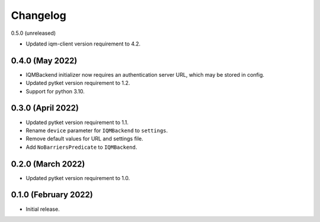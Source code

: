 Changelog
~~~~~~~~~

0.5.0 (unreleased)

* Updated iqm-client version requirement to 4.2.

0.4.0 (May 2022)
----------------

* IQMBackend initializer now requires an authentication server URL, which may be
  stored in config.
* Updated pytket version requirement to 1.2.
* Support for python 3.10.

0.3.0 (April 2022)
------------------

* Updated pytket version requirement to 1.1.
* Rename ``device`` parameter for ``IQMBackend`` to ``settings``.
* Remove default values for URL and settings file.
* Add ``NoBarriersPredicate`` to ``IQMBackend``.

0.2.0 (March 2022)
------------------

* Updated pytket version requirement to 1.0.

0.1.0 (February 2022)
---------------------

* Initial release.
